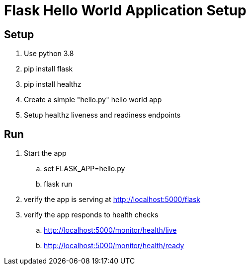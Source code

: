 = Flask Hello World Application Setup

== Setup
. Use python 3.8
. pip install flask
. pip install healthz
. Create a simple "hello.py" hello world app
. Setup healthz liveness and readiness endpoints

== Run
. Start the app
.. set FLASK_APP=hello.py
.. flask run
. verify the app is serving at http://localhost:5000/flask
. verify the app responds to health checks
.. http://localhost:5000/monitor/health/live
.. http://localhost:5000/monitor/health/ready
